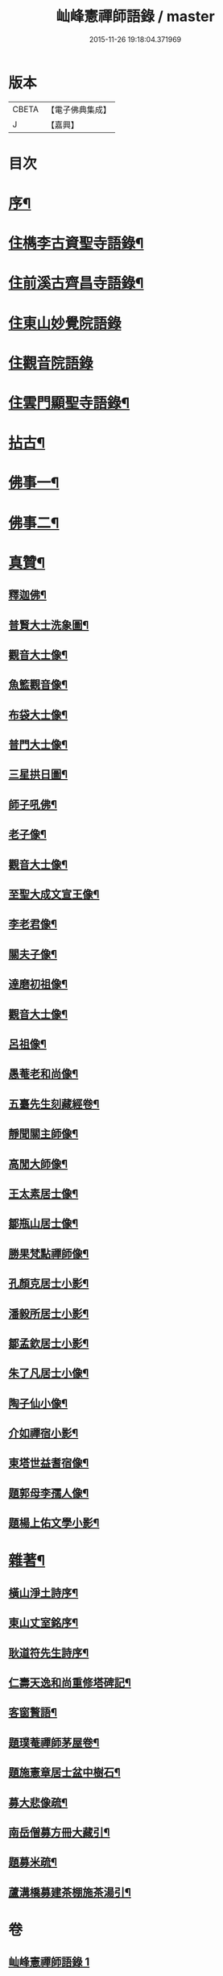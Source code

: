 #+TITLE: 屾峰憲禪師語錄 / master
#+DATE: 2015-11-26 19:18:04.371969
* 版本
 |     CBETA|【電子佛典集成】|
 |         J|【嘉興】    |

* 目次
* [[file:KR6q0472_001.txt::001-0095a2][序¶]]
* [[file:KR6q0472_001.txt::0096a4][住檇李古資聖寺語錄¶]]
* [[file:KR6q0472_002.txt::002-0101b4][住前溪古齊昌寺語錄¶]]
* [[file:KR6q0472_003.txt::003-0102c3][住東山妙覺院語錄]]
* [[file:KR6q0472_004.txt::004-0104c3][住觀音院語錄]]
* [[file:KR6q0472_005.txt::005-0106b4][住雲門顯聖寺語錄¶]]
* [[file:KR6q0472_006.txt::006-0110b4][拈古¶]]
* [[file:KR6q0472_007.txt::007-0113c4][佛事一¶]]
* [[file:KR6q0472_008.txt::008-0117c4][佛事二¶]]
* [[file:KR6q0472_009.txt::009-0120a4][真贊¶]]
** [[file:KR6q0472_009.txt::009-0120a5][釋迦佛¶]]
** [[file:KR6q0472_009.txt::009-0120a9][普賢大士洗象圖¶]]
** [[file:KR6q0472_009.txt::009-0120a14][觀音大士像¶]]
** [[file:KR6q0472_009.txt::009-0120a21][魚籃觀音像¶]]
** [[file:KR6q0472_009.txt::009-0120a25][布袋大士像¶]]
** [[file:KR6q0472_009.txt::0120b2][普門大士像¶]]
** [[file:KR6q0472_009.txt::0120b10][三星拱日圖¶]]
** [[file:KR6q0472_009.txt::0120b15][師子吼佛¶]]
** [[file:KR6q0472_009.txt::0120b20][老子像¶]]
** [[file:KR6q0472_009.txt::0120b26][觀音大士像¶]]
** [[file:KR6q0472_009.txt::0120c9][至聖大成文宣王像¶]]
** [[file:KR6q0472_009.txt::0120c19][李老君像¶]]
** [[file:KR6q0472_009.txt::0120c28][關夫子像¶]]
** [[file:KR6q0472_009.txt::0121a4][達磨初祖像¶]]
** [[file:KR6q0472_009.txt::0121a9][觀音大士像¶]]
** [[file:KR6q0472_009.txt::0121a15][呂祖像¶]]
** [[file:KR6q0472_009.txt::0121a19][愚菴老和尚像¶]]
** [[file:KR6q0472_009.txt::0121a27][五臺先生刻藏經卷¶]]
** [[file:KR6q0472_009.txt::0121b2][靜聞關主師像¶]]
** [[file:KR6q0472_009.txt::0121b9][高閒大師像¶]]
** [[file:KR6q0472_009.txt::0121b17][王太素居士像¶]]
** [[file:KR6q0472_009.txt::0121b21][鄒瓶山居士像¶]]
** [[file:KR6q0472_009.txt::0121b29][勝果梵點禪師像¶]]
** [[file:KR6q0472_009.txt::0121c6][孔顏克居士小影¶]]
** [[file:KR6q0472_009.txt::0121c11][潘毅所居士小影¶]]
** [[file:KR6q0472_009.txt::0121c14][鄒孟欽居士小影¶]]
** [[file:KR6q0472_009.txt::0121c19][朱了凡居士小像¶]]
** [[file:KR6q0472_009.txt::0121c24][陶子仙小像¶]]
** [[file:KR6q0472_009.txt::0121c28][介如禪宿小影¶]]
** [[file:KR6q0472_009.txt::0122a3][東塔世益耆宿像¶]]
** [[file:KR6q0472_009.txt::0122a8][題郭母李孺人像¶]]
** [[file:KR6q0472_009.txt::0122a13][題楊上佑文學小影¶]]
* [[file:KR6q0472_010.txt::010-0122b4][雜著¶]]
** [[file:KR6q0472_010.txt::010-0122b5][橫山淨土詩序¶]]
** [[file:KR6q0472_010.txt::010-0122b22][東山丈室銘序¶]]
** [[file:KR6q0472_010.txt::0122c10][耿道符先生詩序¶]]
** [[file:KR6q0472_010.txt::0123a2][仁壽天逸和尚重修塔碑記¶]]
** [[file:KR6q0472_010.txt::0123b30][客窗贅語¶]]
** [[file:KR6q0472_010.txt::0123c11][題璞菴禪師茅屋卷¶]]
** [[file:KR6q0472_010.txt::0123c21][題施憲章居士盆中樹石¶]]
** [[file:KR6q0472_010.txt::0124a6][募大悲像疏¶]]
** [[file:KR6q0472_010.txt::0124a17][南岳僧募方冊大藏引¶]]
** [[file:KR6q0472_010.txt::0124a25][題募米疏¶]]
** [[file:KR6q0472_010.txt::0124b3][蘆溝橋募建茶棚施茶湯引¶]]
* 卷
** [[file:KR6q0472_001.txt][屾峰憲禪師語錄 1]]
** [[file:KR6q0472_002.txt][屾峰憲禪師語錄 2]]
** [[file:KR6q0472_003.txt][屾峰憲禪師語錄 3]]
** [[file:KR6q0472_004.txt][屾峰憲禪師語錄 4]]
** [[file:KR6q0472_005.txt][屾峰憲禪師語錄 5]]
** [[file:KR6q0472_006.txt][屾峰憲禪師語錄 6]]
** [[file:KR6q0472_007.txt][屾峰憲禪師語錄 7]]
** [[file:KR6q0472_008.txt][屾峰憲禪師語錄 8]]
** [[file:KR6q0472_009.txt][屾峰憲禪師語錄 9]]
** [[file:KR6q0472_010.txt][屾峰憲禪師語錄 10]]
